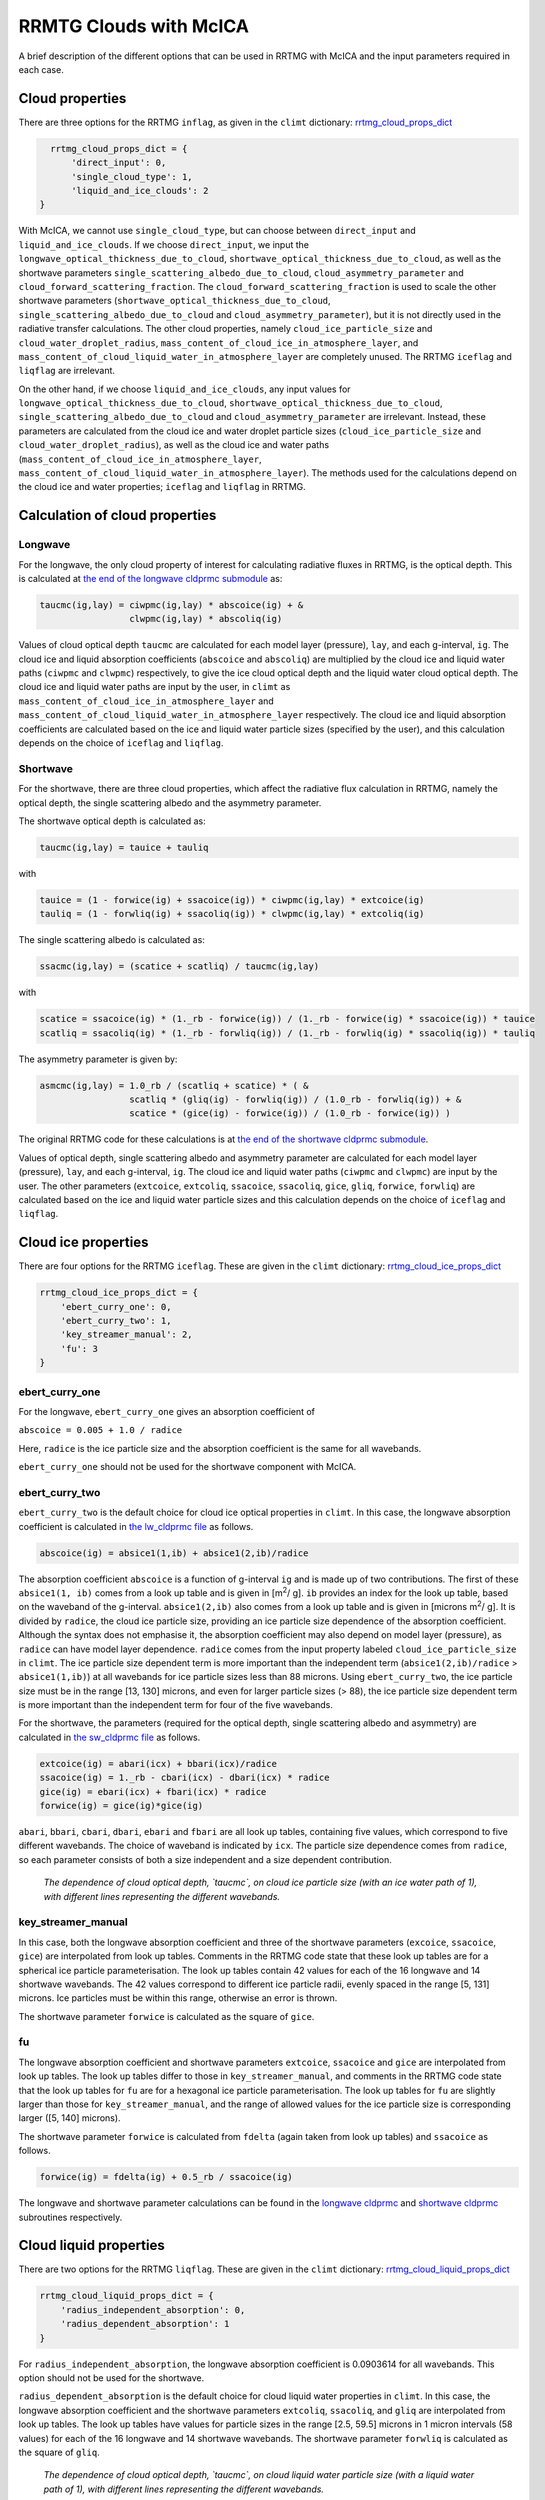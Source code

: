 =======================
RRMTG Clouds with McICA
=======================

A brief description of the different options that can be used in RRTMG with McICA and the input parameters required in each case.

Cloud properties
================

There are three options for the RRTMG ``inflag``, as given in the ``climt`` dictionary: rrtmg_cloud_props_dict_

.. _rrtmg_cloud_props_dict: https://github.com/CliMT/climt/blob/39c1bcacd3b348ec63000d4b57d525e523203883/climt/_components/rrtmg/rrtmg_common.py#L18-L22

.. code-block:: python

    rrtmg_cloud_props_dict = {
        'direct_input': 0,
        'single_cloud_type': 1,
        'liquid_and_ice_clouds': 2
  }

With McICA, we cannot use ``single_cloud_type``, but can choose between ``direct_input`` and ``liquid_and_ice_clouds``.
If we choose ``direct_input``, we input the ``longwave_optical_thickness_due_to_cloud``, ``shortwave_optical_thickness_due_to_cloud``, as well as the shortwave parameters ``single_scattering_albedo_due_to_cloud``, ``cloud_asymmetry_parameter`` and ``cloud_forward_scattering_fraction``.
The ``cloud_forward_scattering_fraction`` is used to scale the other shortwave parameters (``shortwave_optical_thickness_due_to_cloud``, ``single_scattering_albedo_due_to_cloud`` and ``cloud_asymmetry_parameter``), but it is not directly used in the radiative transfer calculations.
The other cloud properties, namely ``cloud_ice_particle_size`` and ``cloud_water_droplet_radius``, ``mass_content_of_cloud_ice_in_atmosphere_layer``, and ``mass_content_of_cloud_liquid_water_in_atmosphere_layer`` are completely unused.
The RRTMG ``iceflag`` and ``liqflag`` are irrelevant.

On the other hand, if we choose ``liquid_and_ice_clouds``,
any input values for ``longwave_optical_thickness_due_to_cloud``, ``shortwave_optical_thickness_due_to_cloud``, ``single_scattering_albedo_due_to_cloud`` and ``cloud_asymmetry_parameter`` are irrelevant.
Instead, these parameters are calculated from the cloud ice and water droplet particle sizes (``cloud_ice_particle_size`` and ``cloud_water_droplet_radius``), as well as the cloud ice and water paths (``mass_content_of_cloud_ice_in_atmosphere_layer``, ``mass_content_of_cloud_liquid_water_in_atmosphere_layer``).
The methods used for the calculations depend on the cloud ice and water properties; ``iceflag`` and ``liqflag`` in RRTMG.


Calculation of cloud properties
===============================

Longwave
--------

For the longwave, the only cloud property of interest for calculating radiative fluxes in RRTMG, is the optical depth. This is calculated at `the end of the longwave cldprmc submodule`_ as:

.. code-block:: fortran

    taucmc(ig,lay) = ciwpmc(ig,lay) * abscoice(ig) + &
                     clwpmc(ig,lay) * abscoliq(ig)

.. _`the end of the longwave cldprmc submodule`: https://github.com/CliMT/climt/blob/39c1bcacd3b348ec63000d4b57d525e523203883/climt/_lib/rrtmg_lw/rrtmg_lw_cldprmc.f90#L246-L247

Values of cloud optical depth ``taucmc`` are calculated for each model layer (pressure), ``lay``, and each g-interval, ``ig``.
The cloud ice and liquid absorption coefficients (``abscoice`` and ``abscoliq``) are multiplied by the cloud ice and liquid water paths (``ciwpmc`` and ``clwpmc``) respectively, to give the ice cloud optical depth and the liquid water cloud optical depth.
The cloud ice and liquid water paths are input by the user, in ``climt`` as ``mass_content_of_cloud_ice_in_atmosphere_layer`` and ``mass_content_of_cloud_liquid_water_in_atmosphere_layer`` respectively.
The cloud ice and liquid absorption coefficients are calculated based on the ice and liquid water particle sizes (specified by the user), and this calculation depends on the choice of ``iceflag`` and ``liqflag``.

Shortwave
---------

For the shortwave, there are three cloud properties, which affect the radiative flux calculation in RRTMG, namely the optical depth, the single scattering albedo and the asymmetry parameter.

The shortwave optical depth is calculated as:

.. code-block:: fortran

    taucmc(ig,lay) = tauice + tauliq

with

.. code-block:: fortran

    tauice = (1 - forwice(ig) + ssacoice(ig)) * ciwpmc(ig,lay) * extcoice(ig)
    tauliq = (1 - forwliq(ig) + ssacoliq(ig)) * clwpmc(ig,lay) * extcoliq(ig)

The single scattering albedo is calculated as:

.. code-block:: fortran

    ssacmc(ig,lay) = (scatice + scatliq) / taucmc(ig,lay)

with

.. code-block:: fortran

    scatice = ssacoice(ig) * (1._rb - forwice(ig)) / (1._rb - forwice(ig) * ssacoice(ig)) * tauice
    scatliq = ssacoliq(ig) * (1._rb - forwliq(ig)) / (1._rb - forwliq(ig) * ssacoliq(ig)) * tauliq


The asymmetry parameter is given by:

.. code-block:: fortran

    asmcmc(ig,lay) = 1.0_rb / (scatliq + scatice) * ( &
                     scatliq * (gliq(ig) - forwliq(ig)) / (1.0_rb - forwliq(ig)) + &
                     scatice * (gice(ig) - forwice(ig)) / (1.0_rb - forwice(ig)) )

The original RRTMG code for these calculations is at `the end of the shortwave cldprmc submodule`_.

.. _`the end of the shortwave cldprmc submodule`: https://github.com/CliMT/climt/blob/39c1bcacd3b348ec63000d4b57d525e523203883/climt/_lib/rrtmg_sw/rrtmg_sw_cldprmc.f90#L297-L337

Values of optical depth, single scattering albedo and asymmetry parameter are calculated for each model layer (pressure), ``lay``, and each g-interval, ``ig``. The cloud ice and liquid water paths (``ciwpmc`` and ``clwpmc``) are input by the user.
The other parameters (``extcoice``, ``extcoliq``, ``ssacoice``, ``ssacoliq``, ``gice``, ``gliq``, ``forwice``, ``forwliq``) are calculated based on the ice and liquid water particle sizes and this calculation depends on the choice of ``iceflag`` and ``liqflag``.

Cloud ice properties
====================

There are four options for the RRTMG ``iceflag``. These are given in the ``climt`` dictionary: rrtmg_cloud_ice_props_dict_

.. _rrtmg_cloud_ice_props_dict: https://github.com/CliMT/climt/blob/39c1bcacd3b348ec63000d4b57d525e523203883/climt/_components/rrtmg/rrtmg_common.py#L29-L34

.. code-block:: python

    rrtmg_cloud_ice_props_dict = {
        'ebert_curry_one': 0,
        'ebert_curry_two': 1,
        'key_streamer_manual': 2,
        'fu': 3
    }


ebert_curry_one
---------------

For the longwave, ``ebert_curry_one`` gives an absorption coefficient of

``abscoice = 0.005 + 1.0 / radice``

Here, ``radice`` is the ice particle size and the absorption coefficient is the same for all wavebands.

``ebert_curry_one`` should not be used for the shortwave component with McICA.

ebert_curry_two
---------------

``ebert_curry_two`` is the default choice for cloud ice optical properties in ``climt``.
In this case, the longwave absorption coefficient is calculated in `the lw_cldprmc file`_ as follows.

.. code-block:: fortran

    abscoice(ig) = absice1(1,ib) + absice1(2,ib)/radice

.. _`the lw_cldprmc file`: https://github.com/CliMT/climt/blob/39c1bcacd3b348ec63000d4b57d525e523203883/climt/_lib/rrtmg_lw/rrtmg_lw_cldprmc.f90#L188-L193

The absorption coefficient ``abscoice`` is a function of g-interval ``ig`` and is made up of two contributions.
The first of these ``absice1(1, ib)`` comes from a look up table and is given in [m\ :sup:`2`\ / g].
``ib`` provides an index for the look up table, based on the waveband of the g-interval.
``absice1(2,ib)`` also comes from a look up table and is given in [microns m\ :sup:`2`\ / g]. It is divided by ``radice``, the cloud ice particle size, providing an ice particle size dependence of the absorption coefficient.
Although the syntax does not emphasise it, the absorption coefficient may also depend on model layer (pressure), as ``radice`` can have model layer dependence.
``radice`` comes from the input property labeled ``cloud_ice_particle_size`` in ``climt``.
The ice particle size dependent term is more important than the independent term (``absice1(2,ib)/radice`` > ``absice1(1,ib)``) at all wavebands for ice particle sizes less than 88 microns.
Using ``ebert_curry_two``, the ice particle size must be in the range [13, 130] microns, and even for larger particle sizes (> 88), the ice particle size dependent term is more important than the independent term for four of the five wavebands.

For the shortwave, the parameters (required for the optical depth, single scattering albedo and asymmetry) are calculated in `the sw_cldprmc file`_ as follows.

.. _`the sw_cldprmc file`: https://github.com/CliMT/climt/blob/39c1bcacd3b348ec63000d4b57d525e523203883/climt/_lib/rrtmg_sw/rrtmg_sw_cldprmc.f90#L182-L208

.. code-block:: fortran

    extcoice(ig) = abari(icx) + bbari(icx)/radice
    ssacoice(ig) = 1._rb - cbari(icx) - dbari(icx) * radice
    gice(ig) = ebari(icx) + fbari(icx) * radice
    forwice(ig) = gice(ig)*gice(ig)

``abari``, ``bbari``, ``cbari``, ``dbari``, ``ebari`` and ``fbari`` are all look up tables, containing five values, which correspond to five different wavebands.
The choice of waveband is indicated by ``icx``.
The particle size dependence comes from ``radice``, so each parameter consists of both a size independent and a size dependent contribution.

.. figure:: ./ice_cloud_optical_depth.png

    *The dependence of cloud optical depth, `taucmc`, on cloud ice particle size (with an ice water path of 1), with different lines representing the different wavebands.*

key_streamer_manual
-------------------

In this case, both the longwave absorption coefficient and three of the shortwave parameters (``excoice``, ``ssacoice``, ``gice``) are interpolated from look up tables.
Comments in the RRTMG code state that these look up tables are for a spherical ice particle parameterisation.
The look up tables contain 42 values for each of the 16 longwave and 14 shortwave wavebands.
The 42 values correspond to different ice particle radii, evenly spaced in the range [5, 131] microns.
Ice particles must be within this range, otherwise an error is thrown.

The shortwave parameter ``forwice`` is calculated as the square of ``gice``.

fu
--

The longwave absorption coefficient and shortwave parameters ``extcoice``, ``ssacoice`` and ``gice`` are interpolated from look up tables.
The look up tables differ to those in ``key_streamer_manual``, and
comments in the RRTMG code state that the look up tables for ``fu`` are for a hexagonal ice particle parameterisation.
The look up tables for ``fu`` are slightly larger than those for ``key_streamer_manual``, and the range of allowed values for the ice particle size is corresponding larger ([5, 140] microns).

The shortwave parameter ``forwice`` is calculated from ``fdelta`` (again taken from look up tables) and ``ssacoice`` as follows.

.. code-block:: fortran
    
    forwice(ig) = fdelta(ig) + 0.5_rb / ssacoice(ig)

The longwave and shortwave parameter calculations can be found in the `longwave cldprmc`_ and `shortwave cldprmc`_ subroutines respectively.

.. _`longwave cldprmc`: https://github.com/CliMT/climt/blob/39c1bcacd3b348ec63000d4b57d525e523203883/climt/_lib/rrtmg_lw/rrtmg_lw_cldprmc.f90#L211-L223

.. _`shortwave cldprmc`: https://github.com/CliMT/climt/blob/39c1bcacd3b348ec63000d4b57d525e523203883/climt/_lib/rrtmg_sw/rrtmg_sw_cldprmc.f90#L235-L262

Cloud liquid properties
=======================

There are two options for the RRTMG ``liqflag``. These are given in the ``climt`` dictionary: rrtmg_cloud_liquid_props_dict_

.. _rrtmg_cloud_liquid_props_dict: https://github.com/CliMT/climt/blob/39c1bcacd3b348ec63000d4b57d525e523203883/climt/_components/rrtmg/rrtmg_common.py#L41-L44

.. code-block:: python

    rrtmg_cloud_liquid_props_dict = {
        'radius_independent_absorption': 0,
        'radius_dependent_absorption': 1
    }


For ``radius_independent_absorption``, the longwave absorption coefficient is 0.0903614 for all wavebands.
This option should not be used for the shortwave.

``radius_dependent_absorption`` is the default choice for cloud liquid water properties in ``climt``.
In this case, the longwave absorption coefficient and the shortwave parameters ``extcoliq``, ``ssacoliq``, and ``gliq`` are interpolated from look up tables.
The look up tables have values for particle sizes in the range [2.5, 59.5] microns in 1 micron intervals (58 values) for each of the 16 longwave and 14 shortwave wavebands.
The shortwave parameter ``forwliq`` is calculated as the square of ``gliq``.


.. figure:: ./liquid_cloud_optical_depth.png

    *The dependence of cloud optical depth, `taucmc`, on cloud liquid water particle size (with a liquid water path of 1), with different lines representing the different wavebands.*


Cloud overlap method
====================

This is the RRTMG ``icld`` and is given in the climt dictionary: rrtmg_cloud_overlap_method_dict_

.. _rrtmg_cloud_overlap_method_dict: https://github.com/CliMT/climt/blob/39c1bcacd3b348ec63000d4b57d525e523203883/climt/_components/rrtmg/rrtmg_common.py#L6-L11

.. code-block:: python
 
    rrtmg_cloud_overlap_method_dict = {
        'clear_only': 0,
        'random': 1,
        'maximum_random': 2,
        'maximum': 3
    }


If we choose ``clear_only``, there are no clouds, regardless of the other input.
There is no difference between the other three options (``random``, ``maximum_random`` and ``maximum``) for the McICA version of RRTMG.
